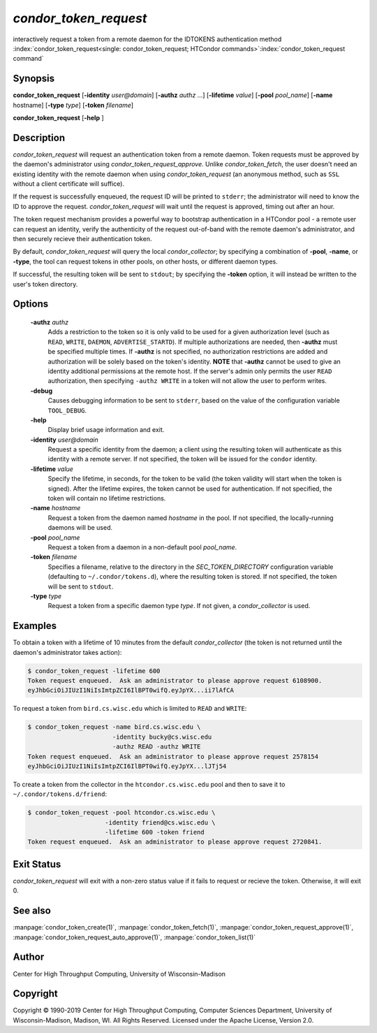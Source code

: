 

*condor_token_request*
======================

interactively request a token from a remote daemon for the IDTOKENS authentication method
:index:`condor_token_request<single: condor_token_request; HTCondor commands>`\ :index:`condor_token_request command`

Synopsis
--------

**condor_token_request** [**-identity** *user@domain*] [**-authz** *authz* ...]
[**-lifetime** *value*]
[**-pool** *pool_name*] [**-name** hostname] [**-type** *type*]
[**-token** *filename*]

**condor_token_request** [**-help** ]

Description
-----------

*condor_token_request* will request an authentication token from a remote
daemon. Token requests must be approved by the daemon's administrator using
*condor_token_request_approve*.  Unlike *condor_token_fetch*, the user doesn't
need an existing identity with the remote daemon when using
*condor_token_request* (an anonymous method, such as ``SSL`` without a client
certificate will suffice).

If the request is successfully enqueued, the request ID will be printed to ``stderr``;
the administrator will need to know the ID to approve the request.  *condor_token_request*
will wait until the request is approved, timing out after an hour.

The token request mechanism provides a powerful way to bootstrap authentication
in a HTCondor pool - a remote user can request an identity, verify the authenticity of
the request out-of-band with the remote daemon's administrator, and
then securely recieve their authentication token.

By default, *condor_token_request* will query the local *condor_collector*; by specifying
a combination of **-pool**, **-name**, or **-type**, the tool can request tokens
in other pools, on other hosts, or different daemon types.

If successful, the resulting token will be sent to ``stdout``; by specifying
the **-token** option, it will instead be written to the user's token directory.

Options
-------

 **-authz** *authz*
    Adds a restriction to the token so it is only valid to be used for
    a given authorization level (such as ``READ``, ``WRITE``, ``DAEMON``,
    ``ADVERTISE_STARTD``).  If multiple authorizations are needed, then
    **-authz** must be specified multiple times.  If **-authz** is not
    specified, no authorization restrictions are added and authorization
    will be solely based on the token's identity.
    **NOTE** that **-authz** cannot be used to give an identity additional
    permissions at the remote host.  If the server's admin only permits
    the user ``READ`` authorization, then specifying ``-authz WRITE`` in a
    token will not allow the user to perform writes.
 **-debug**
    Causes debugging information to be sent to ``stderr``, based on the
    value of the configuration variable ``TOOL_DEBUG``.
 **-help**
    Display brief usage information and exit.
 **-identity** *user@domain*
    Request a specific identity from the daemon; a client using the resulting token
    will authenticate as this identity with a remote server.  If not specified, the
    token will be issued for the ``condor`` identity.
 **-lifetime** *value*
    Specify the lifetime, in seconds, for the token to be valid (the
    token validity will start when the token is signed).  After the
    lifetime expires, the token cannot be used for authentication.  If
    not specified, the token will contain no lifetime restrictions.
 **-name** *hostname*
    Request a token from the daemon named *hostname* in the pool.  If not specified,
    the locally-running daemons will be used.
 **-pool** *pool_name*
    Request a token from a daemon in a non-default pool *pool_name*.
 **-token** *filename*
    Specifies a filename, relative to the directory in the *SEC_TOKEN_DIRECTORY*
    configuration variable (defaulting to ``~/.condor/tokens.d``), where
    the resulting token is stored.  If not specified, the token will be
    sent to ``stdout``.
 **-type** *type*
    Request a token from a specific daemon type *type*.  If not given, a
    *condor_collector* is used.

Examples
--------

To obtain a token with a lifetime of 10 minutes from the default *condor_collector*
(the token is not returned until the daemon's administrator takes action):

.. code-block:: console

    $ condor_token_request -lifetime 600
    Token request enqueued.  Ask an administrator to please approve request 6108900.
    eyJhbGciOiJIUzI1NiIsImtpZCI6IlBPT0wifQ.eyJpYX...ii7lAfCA

To request a token from ``bird.cs.wisc.edu`` which is limited to ``READ`` and
``WRITE``:

.. code-block:: console

    $ condor_token_request -name bird.cs.wisc.edu \
                           -identity bucky@cs.wisc.edu
                           -authz READ -authz WRITE
    Token request enqueued.  Ask an administrator to please approve request 2578154
    eyJhbGciOiJIUzI1NiIsImtpZCI6IlBPT0wifQ.eyJpYX...lJTj54

To create a token from the collector in the ``htcondor.cs.wisc.edu`` pool
and then to save it to ``~/.condor/tokens.d/friend``:

.. code-block:: console

    $ condor_token_request -pool htcondor.cs.wisc.edu \
                         -identity friend@cs.wisc.edu \
                         -lifetime 600 -token friend
    Token request enqueued.  Ask an administrator to please approve request 2720841.

Exit Status
-----------

*condor_token_request* will exit with a non-zero status value if it
fails to request or recieve the token.  Otherwise, it will exit 0.

See also
--------

:manpage:`condor_token_create(1)`, :manpage:`condor_token_fetch(1)`, :manpage:`condor_token_request_approve(1)`, :manpage:`condor_token_request_auto_approve(1)`, :manpage:`condor_token_list(1)`

Author
------

Center for High Throughput Computing, University of Wisconsin-Madison

Copyright
---------

Copyright © 1990-2019 Center for High Throughput Computing, Computer
Sciences Department, University of Wisconsin-Madison, Madison, WI. All
Rights Reserved. Licensed under the Apache License, Version 2.0.


